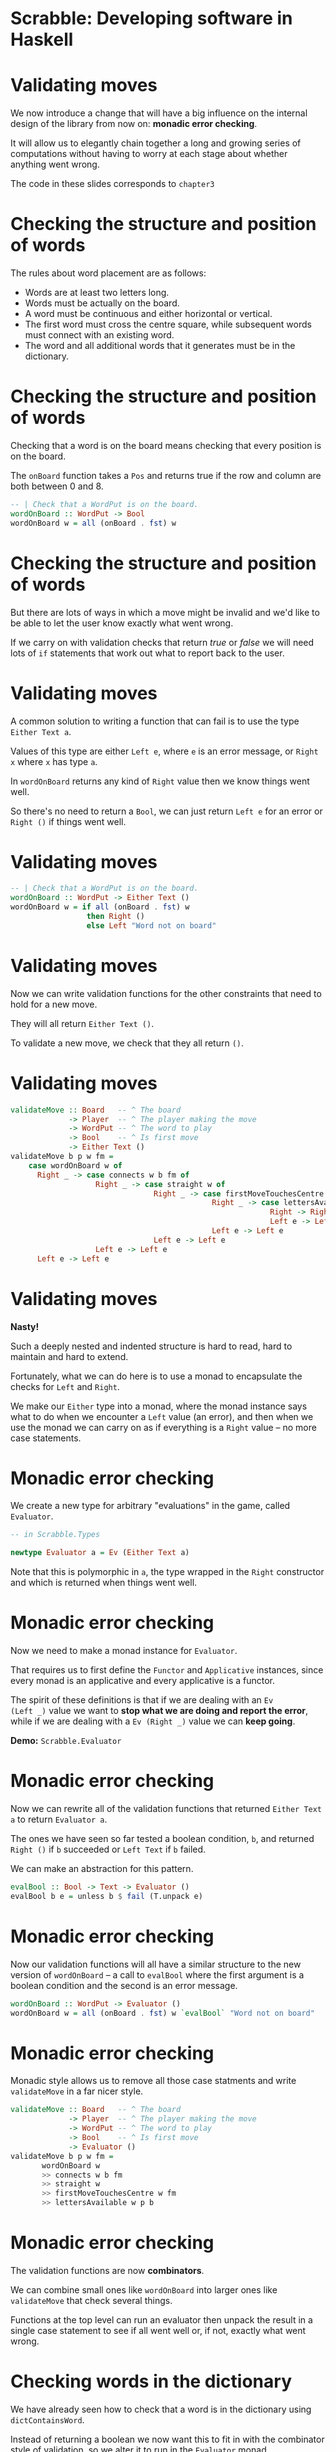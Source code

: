* Scrabble: Developing software in Haskell

[[./images/scrabble.jpeg]]

* Validating moves

We now introduce a change that will have a big influence on the
internal design of the library from now on: *monadic error checking*. 

It will allow us to elegantly chain together a long and growing series
of computations without having to worry at each stage about whether
anything went wrong.

The code in these slides corresponds to ~chapter3~

* Checking the structure and position of words

The rules about word placement are as follows:

+ Words are at least two letters long.
+ Words must be actually on the board.
+ A word must be continuous and either horizontal or vertical.
+ The first word must cross the centre square, while subsequent words
  must connect with an existing word.
+ The word and all additional words that it generates must be in the
  dictionary.
  
* Checking the structure and position of words

Checking that a word is on the board means checking that every
position is on the board.

The ~onBoard~ function takes a ~Pos~ and returns true if the row and
column are both between 0 and 8. 

#+BEGIN_SRC haskell
-- | Check that a WordPut is on the board.
wordOnBoard :: WordPut -> Bool
wordOnBoard w = all (onBoard . fst) w
#+END_SRC

* Checking the structure and position of words

But there are lots of ways in which a move might be invalid and we'd
like to be able to let the user know exactly what went wrong. 

If we carry on with validation checks that return /true/ or /false/ we
will need lots of ~if~ statements that work out what to report back to
the user.

* Validating moves

A common solution to writing a function that can fail is to use the
type ~Either Text a~. 

Values of this type are either ~Left e~, where ~e~ is an error
message, or ~Right x~ where ~x~ has type ~a~. 

In ~wordOnBoard~ returns any kind of ~Right~ value then we know things
went well.

So there's no need to return a ~Bool~, we can just return ~Left e~ for
an error or ~Right ()~ if things went well.

* Validating moves

#+BEGIN_SRC haskell
-- | Check that a WordPut is on the board.
wordOnBoard :: WordPut -> Either Text ()
wordOnBoard w = if all (onBoard . fst) w
                 then Right ()
                 else Left "Word not on board"
#+END_SRC

* Validating moves

Now we can write validation functions for the other constraints that
need to hold for a new move. 

They will all return ~Either Text ()~.

To validate a new move, we check that they all return ~()~.

* Validating moves
	
#+BEGIN_SRC haskell
validateMove :: Board   -- ^ The board
             -> Player  -- ^ The player making the move
             -> WordPut -- ^ The word to play
             -> Bool    -- ^ Is first move
             -> Either Text ()
validateMove b p w fm = 
    case wordOnBoard w of
      Right _ -> case connects w b fm of
                   Right _ -> case straight w of
                                Right _ -> case firstMoveTouchesCentre w fm of
                                             Right _ -> case lettersAvailable w p b of
                                                          Right -> Right ()
                                                          Left e -> Left e
                                             Left e -> Left e
                                Left e -> Left e
                   Left e -> Left e
      Left e -> Left e
#+END_SRC

* Validating moves
 
*Nasty!*

Such a deeply nested and indented structure is hard to read, hard to
maintain and hard to extend.  

Fortunately, what we can do here is to use a monad to encapsulate the
checks for ~Left~ and ~Right~.

We make our ~Either~ type into a monad, where the monad instance says
what to do when we encounter a ~Left~ value (an error), and then when
we use the monad we can carry on as if everything is a ~Right~ value
-- no more case statements.

* Monadic error checking

We create a new type for arbitrary "evaluations" in the game, called
~Evaluator~. 

#+BEGIN_SRC haskell
-- in Scrabble.Types

newtype Evaluator a = Ev (Either Text a)
#+END_SRC

Note that this is polymorphic in ~a~, the type wrapped in the ~Right~
constructor and which is returned when things went well.

* Monadic error checking

Now we need to make a monad instance for ~Evaluator~. 

That requires us to first define the ~Functor~ and ~Applicative~
instances, since every monad is an applicative and every applicative
is a functor. 

The spirit of these definitions is that if we are dealing with an ~Ev
(Left _)~ value we want to *stop what we are doing and report the
error*, while if we are dealing with a ~Ev (Right _)~ value we can
*keep going*.

*Demo:* ~Scrabble.Evaluator~

* Monadic error checking

Now we can rewrite all of the validation functions that returned
~Either Text a~ to return ~Evaluator a~. 

The ones we have seen so far tested a boolean condition, ~b~, and
returned ~Right ()~ if ~b~ succeeded or ~Left Text~ if ~b~ failed. 

We can make an abstraction for this pattern.

#+BEGIN_SRC haskell 
evalBool :: Bool -> Text -> Evaluator ()
evalBool b e = unless b $ fail (T.unpack e) 
#+END_SRC

* Monadic error checking

Now our validation functions will all have a similar structure to the
new version of ~wordOnBoard~ -- a call to ~evalBool~ where
the first argument is a boolean condition and the second is an error
message.

#+BEGIN_SRC haskell
wordOnBoard :: WordPut -> Evaluator ()
wordOnBoard w = all (onBoard . fst) w `evalBool` "Word not on board"
#+END_SRC

* Monadic error checking

Monadic style allows us to remove all those case statments and write
~validateMove~ in a far nicer style. 

#+BEGIN_SRC haskell
validateMove :: Board   -- ^ The board
             -> Player  -- ^ The player making the move
             -> WordPut -- ^ The word to play
             -> Bool    -- ^ Is first move
             -> Evaluator ()
validateMove b p w fm =
	   wordOnBoard w
	   >> connects w b fm 
	   >> straight w 
	   >> firstMoveTouchesCentre w fm 
	   >> lettersAvailable w p b
#+END_SRC

* Monadic error checking

The validation functions are now *combinators*. 

We can combine small ones like ~wordOnBoard~ into larger ones like
~validateMove~ that check several things. 

Functions at the top level can run an evaluator then unpack the result
in a single case statement to see if all went well or, if not, exactly
what went wrong.
				
* Checking words in the dictionary

We have already seen how to check that a word is in the dictionary
using ~dictContainsWord~. 

Instead of returning a boolean we now want this to fit in with the
combinator style of validation, so we alter it to run in the
~Evaluator~ monad.

#+BEGIN_SRC haskell
dictContainsWord :: Dict -> Text -> Evaluator ()
dictContainsWord d t = Trie.member t d `evalBool` ("Not in dictionary: " <> t)
#+END_SRC

* Additional words generated by a move

We need to apply this function to the new word and all /additional
words/ generated by the move. 

The classic instructions give the example of this board:


   F
   A
 HORN 
   M
 PASTE

* Additional words generated by a move

In the next move the word MOB is played, generating two additional words,
NOT and BE. 

   F
   A
 HORN 
   MOB
 PASTE

Any bonus squares under the new letters (O and B) add to the score but no bonuses 
are counted for the letters that are already on the board. 

* Additional words generated by a move


In the next move the word BIT is played, generating the additional
words PI and AT.

   F
   A
 HORN 
   MOB
 PASTE
BIT

* Putting it all together

We have lots of ways in which we can validate moves and a nice neat
way of combining them.  

Validating that a move follows the most basic rules (e.g. the tiles
are actually on the board) is different from checking the words are in
the dictionary, something we may or may not want to do every time. 

It could be handy to turn off dictionary checking during development,
and if an AI player finds a word in the dictionary there's no point in
checking it again.

* Putting it all together

We can turn the idea of validation into an abstraction (a type) and
combine the various smaller checks we have into coherent blocks.

Here we validate against the game's rules but not the dictionary: 

#+BEGIN_SRC haskell
type Validator = [WordPut] -> Game -> Evaluator ()

valGameRules :: Validator
valGameRules ws g = do
  let b  = board g
      p  = getPlayer g
      w  = head ws
      fm = firstMove g
  validateRack b (rack p) w >> validateMove b p w fm
#+END_SRC

* Putting it all together

And here we reuse the previous validator then check against the
dictionary.

#+BEGIN_SRC haskell
valGameRulesAndDict :: Validator
valGameRulesAndDict ws g = do
  let d  = dict g
      ts = map (wordToText . map (fst .snd)) ws
  valGameRules ws g >> wordsInDictM d ts 
#+END_SRC
